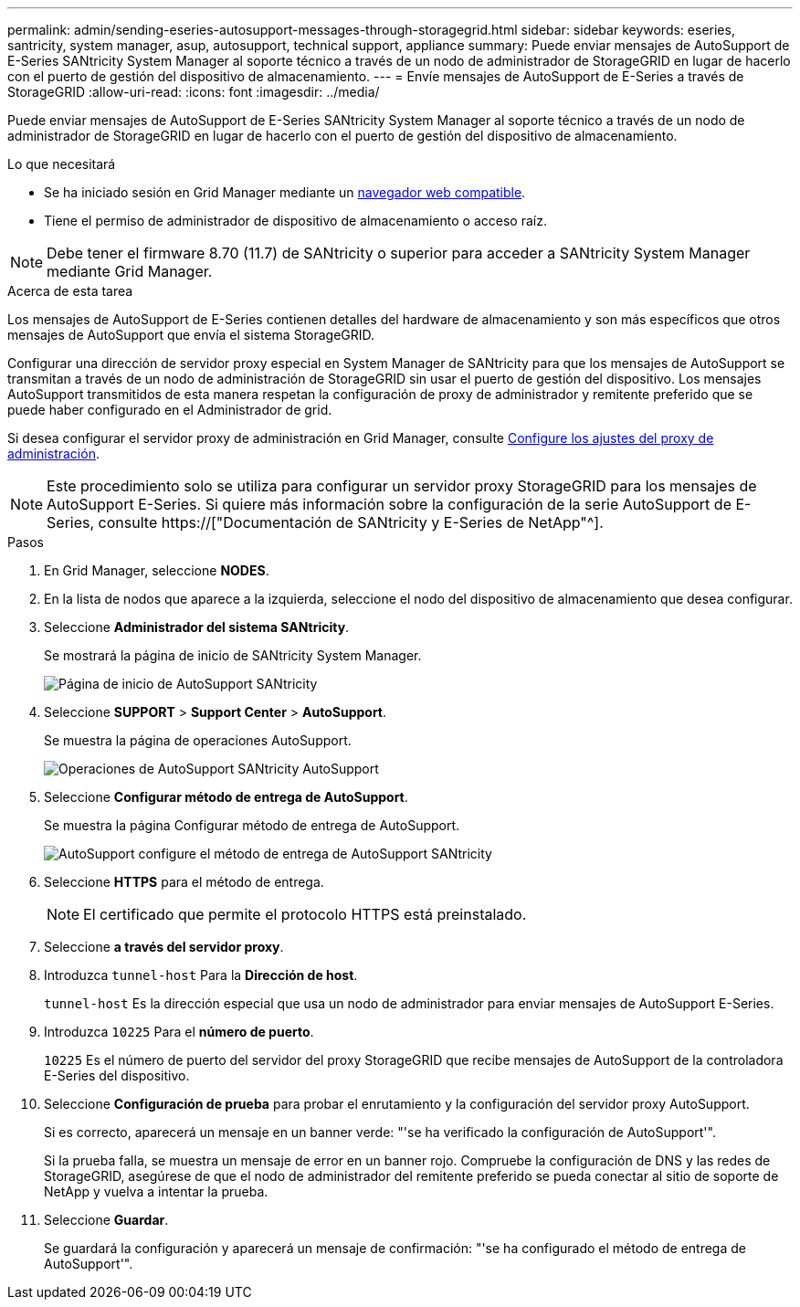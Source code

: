 ---
permalink: admin/sending-eseries-autosupport-messages-through-storagegrid.html 
sidebar: sidebar 
keywords: eseries, santricity, system manager, asup, autosupport, technical support, appliance 
summary: Puede enviar mensajes de AutoSupport de E-Series SANtricity System Manager al soporte técnico a través de un nodo de administrador de StorageGRID en lugar de hacerlo con el puerto de gestión del dispositivo de almacenamiento. 
---
= Envíe mensajes de AutoSupport de E-Series a través de StorageGRID
:allow-uri-read: 
:icons: font
:imagesdir: ../media/


[role="lead"]
Puede enviar mensajes de AutoSupport de E-Series SANtricity System Manager al soporte técnico a través de un nodo de administrador de StorageGRID en lugar de hacerlo con el puerto de gestión del dispositivo de almacenamiento.

.Lo que necesitará
* Se ha iniciado sesión en Grid Manager mediante un xref:../admin/web-browser-requirements.adoc[navegador web compatible].
* Tiene el permiso de administrador de dispositivo de almacenamiento o acceso raíz.



NOTE: Debe tener el firmware 8.70 (11.7) de SANtricity o superior para acceder a SANtricity System Manager mediante Grid Manager.

.Acerca de esta tarea
Los mensajes de AutoSupport de E-Series contienen detalles del hardware de almacenamiento y son más específicos que otros mensajes de AutoSupport que envía el sistema StorageGRID.

Configurar una dirección de servidor proxy especial en System Manager de SANtricity para que los mensajes de AutoSupport se transmitan a través de un nodo de administración de StorageGRID sin usar el puerto de gestión del dispositivo. Los mensajes AutoSupport transmitidos de esta manera respetan la configuración de proxy de administrador y remitente preferido que se puede haber configurado en el Administrador de grid.

Si desea configurar el servidor proxy de administración en Grid Manager, consulte xref:configuring-admin-proxy-settings.adoc[Configure los ajustes del proxy de administración].


NOTE: Este procedimiento solo se utiliza para configurar un servidor proxy StorageGRID para los mensajes de AutoSupport E-Series. Si quiere más información sobre la configuración de la serie AutoSupport de E-Series, consulte https://["Documentación de SANtricity y E-Series de NetApp"^].

.Pasos
. En Grid Manager, seleccione *NODES*.
. En la lista de nodos que aparece a la izquierda, seleccione el nodo del dispositivo de almacenamiento que desea configurar.
. Seleccione *Administrador del sistema SANtricity*.
+
Se mostrará la página de inicio de SANtricity System Manager.

+
image::../media/autosupport_santricity_home_page.png[Página de inicio de AutoSupport SANtricity]

. Seleccione *SUPPORT* > *Support Center* > *AutoSupport*.
+
Se muestra la página de operaciones AutoSupport.

+
image::../media/autosupport_santricity_operations.png[Operaciones de AutoSupport SANtricity AutoSupport]

. Seleccione *Configurar método de entrega de AutoSupport*.
+
Se muestra la página Configurar método de entrega de AutoSupport.

+
image::../media/autosupport_configure_delivery_santricity.png[AutoSupport configure el método de entrega de AutoSupport SANtricity]

. Seleccione *HTTPS* para el método de entrega.
+

NOTE: El certificado que permite el protocolo HTTPS está preinstalado.

. Seleccione *a través del servidor proxy*.
. Introduzca `tunnel-host` Para la *Dirección de host*.
+
`tunnel-host` Es la dirección especial que usa un nodo de administrador para enviar mensajes de AutoSupport E-Series.

. Introduzca `10225` Para el *número de puerto*.
+
`10225` Es el número de puerto del servidor del proxy StorageGRID que recibe mensajes de AutoSupport de la controladora E-Series del dispositivo.

. Seleccione *Configuración de prueba* para probar el enrutamiento y la configuración del servidor proxy AutoSupport.
+
Si es correcto, aparecerá un mensaje en un banner verde: "'se ha verificado la configuración de AutoSupport'".

+
Si la prueba falla, se muestra un mensaje de error en un banner rojo. Compruebe la configuración de DNS y las redes de StorageGRID, asegúrese de que el nodo de administrador del remitente preferido se pueda conectar al sitio de soporte de NetApp y vuelva a intentar la prueba.

. Seleccione *Guardar*.
+
Se guardará la configuración y aparecerá un mensaje de confirmación: "'se ha configurado el método de entrega de AutoSupport'".


